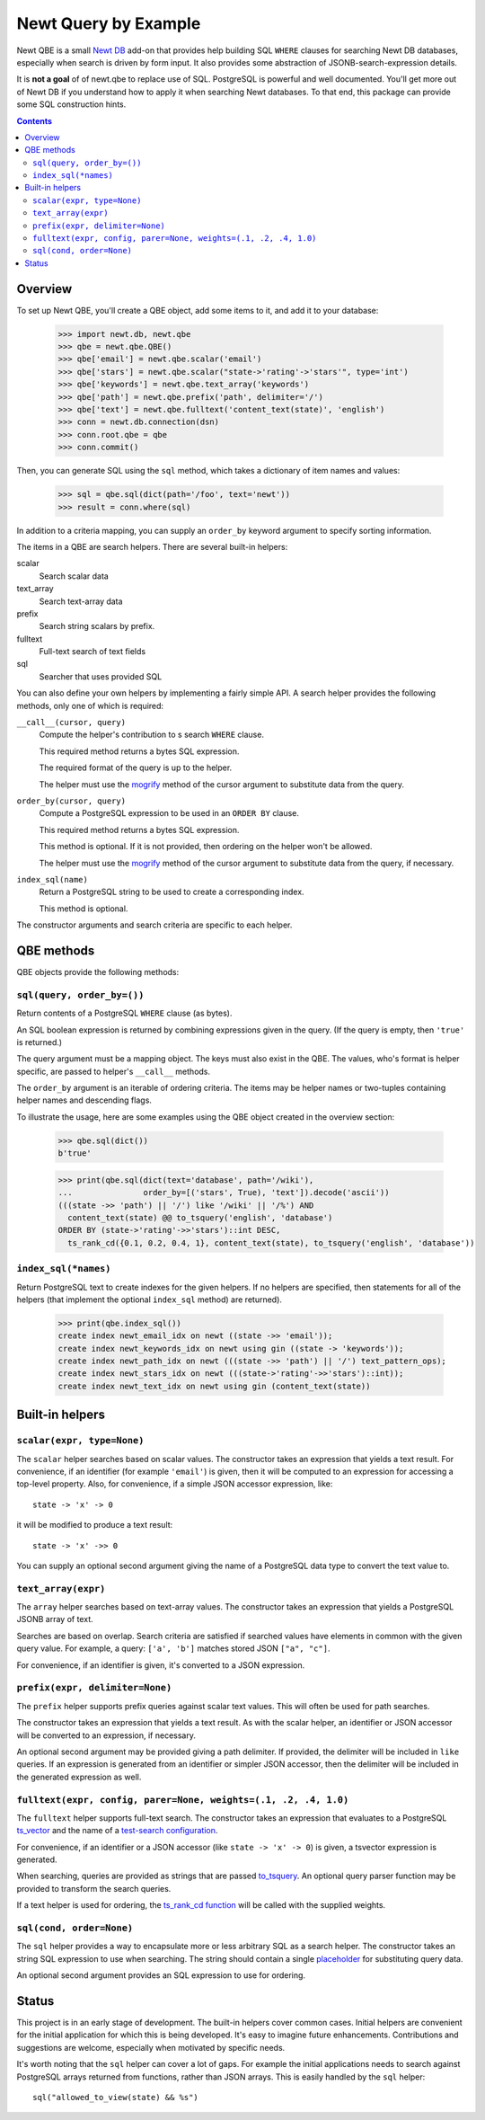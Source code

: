 ==============================
Newt Query by Example
==============================

Newt QBE is a small `Newt DB <http://www.newtdb.org>`_ add-on that
provides help building SQL ``WHERE`` clauses for searching Newt DB
databases, especially when search is driven by form input.  It also
provides some abstraction of JSONB-search-expression details.

It is **not a goal** of of newt.qbe to replace use of SQL.  PostgreSQL is
powerful and well documented.  You'll get more out of Newt DB if you
understand how to apply it when searching Newt databases.  To that end,
this package can provide some SQL construction hints.

.. contents::

Overview
=========

To set up Newt QBE, you'll create a QBE object, add some items to it,
and add it to your database:

    >>> import newt.db, newt.qbe
    >>> qbe = newt.qbe.QBE()
    >>> qbe['email'] = newt.qbe.scalar('email')
    >>> qbe['stars'] = newt.qbe.scalar("state->'rating'->'stars'", type='int')
    >>> qbe['keywords'] = newt.qbe.text_array('keywords')
    >>> qbe['path'] = newt.qbe.prefix('path', delimiter='/')
    >>> qbe['text'] = newt.qbe.fulltext('content_text(state)', 'english')
    >>> conn = newt.db.connection(dsn)
    >>> conn.root.qbe = qbe
    >>> conn.commit()

Then, you can generate SQL using the ``sql`` method, which takes a
dictionary of item names and values:

    >>> sql = qbe.sql(dict(path='/foo', text='newt'))
    >>> result = conn.where(sql)

In addition to a criteria mapping, you can supply an ``order_by``
keyword argument to specify sorting information.

The items in a QBE are search helpers.  There are several built-in
helpers:

scalar
  Search scalar data

text_array
  Search text-array data

prefix
  Search string scalars by prefix.

fulltext
  Full-text search of text fields

sql
  Searcher that uses provided SQL

You can also define your own helpers by implementing a fairly simple
API.  A search helper provides the following methods, only one of
which is required:

``__call__(cursor, query)``
  Compute the helper's contribution to s search ``WHERE`` clause.

  This required method returns a bytes SQL expression.

  The required format of the query is up to the helper.

  The helper must use the `mogrify
  <http://initd.org/psycopg/docs/cursor.html#cursor.mogrify>`_ method
  of the cursor argument to substitute data from the query.

``order_by(cursor, query)``
  Compute a PostgreSQL expression to be used in an ``ORDER BY`` clause.

  This required method returns a bytes SQL expression.

  This method is optional. If it is not provided, then ordering on the
  helper won't be allowed.

  The helper must use the `mogrify
  <http://initd.org/psycopg/docs/cursor.html#cursor.mogrify>`_ method
  of the cursor argument to substitute data from the query, if necessary.

``index_sql(name)``
  Return a PostgreSQL string to be used to create a corresponding index.

  This method is optional.

The constructor arguments and search criteria are specific to each helper.

QBE methods
===========

QBE objects provide the following methods:

``sql(query, order_by=())``
---------------------------

Return contents of a PostgreSQL ``WHERE`` clause (as bytes).

An SQL boolean expression is returned by combining expressions given
in the query.  (If the query is empty, then ``'true'`` is returned.)

The query argument must be a mapping object. The keys must also
exist in the QBE.  The values, who's format is helper specific, are
passed to helper's ``__call__`` methods.

The ``order_by`` argument is an iterable of ordering criteria.  The items may
be helper names or two-tuples containing helper names and descending flags.

To illustrate the usage, here are some examples using the QBE object
created in the overview section:

  >>> qbe.sql(dict())
  b'true'

  >>> print(qbe.sql(dict(text='database', path='/wiki'),
  ...               order_by=[('stars', True), 'text']).decode('ascii'))
  (((state ->> 'path') || '/') like '/wiki' || '/%') AND
    content_text(state) @@ to_tsquery('english', 'database')
  ORDER BY (state->'rating'->>'stars')::int DESC,
    ts_rank_cd({0.1, 0.2, 0.4, 1}, content_text(state), to_tsquery('english', 'database'))

``index_sql(*names)``
---------------------

Return PostgreSQL text to create indexes for the given helpers.  If no
helpers are specified, then statements for all of the helpers (that
implement the optional ``index_sql`` method) are returned).

    >>> print(qbe.index_sql())
    create index newt_email_idx on newt ((state ->> 'email'));
    create index newt_keywords_idx on newt using gin ((state -> 'keywords'));
    create index newt_path_idx on newt (((state ->> 'path') || '/') text_pattern_ops);
    create index newt_stars_idx on newt (((state->'rating'->>'stars')::int));
    create index newt_text_idx on newt using gin (content_text(state))

Built-in helpers
================

``scalar(expr, type=None)``
---------------------------

The ``scalar`` helper searches based on scalar values.  The constructor
takes an expression that yields a text result.  For convenience, if an
identifier (for example ``'email'``) is given, then it will be
computed to an expression for accessing a top-level property.  Also,
for convenience, if a simple JSON accessor expression, like::

  state -> 'x' -> 0

it will be modified to produce a text result::

  state -> 'x' ->> 0

You can supply an optional second argument giving the name of a
PostgreSQL data type to convert the text value to.

``text_array(expr)``
--------------------

The ``array`` helper searches based on text-array values. The constructor takes
an expression that yields a PostgreSQL JSONB array of text.

Searches are based on overlap. Search criteria are satisfied if
searched values have elements in common with the given query
value. For example, a query: ``['a', 'b']`` matches stored JSON
``["a", "c"]``.

For convenience, if an identifier is given, it's converted to a JSON
expression.

``prefix(expr, delimiter=None)``
--------------------------------

The ``prefix`` helper supports prefix queries against scalar text values.
This will often be used for path searches.

The constructor takes an expression that yields a text result.  As
with the scalar helper, an identifier or JSON accessor will be
converted to an expression, if necessary.

An optional second argument may be provided giving a path delimiter.
If provided, the delimiter will be included in ``like`` queries.  If
an expression is generated from an identifier or simpler JSON
accessor, then the delimiter will be included in the generated
expression as well.

``fulltext(expr, config, parer=None, weights=(.1, .2, .4, 1.0)``
---------------------------------------------------------------------

The ``fulltext`` helper supports full-text search.  The constructor
takes an expression that evaluates to a PostgreSQL `ts_vector
<https://www.postgresql.org/docs/current/static/datatype-textsearch.html#DATATYPE-TSVECTOR>`_
and the name of a `test-search configuration
<https://www.postgresql.org/docs/current/static/textsearch-intro.html#TEXTSEARCH-INTRO-CONFIGURATIONS>`_.

For convenience, if an identifier or a JSON accessor (like ``state ->
'x' -> 0``) is given, a tsvector expression is generated.

When searching, queries are provided as strings that are passed
`to_tsquery
<https://www.postgresql.org/docs/current/static/textsearch-controls.html#TEXTSEARCH-PARSING-QUERIES>`_. An
optional query parser function may be provided to transform the search
queries.

If a text helper is used for ordering, the `ts_rank_cd function
<https://www.postgresql.org/docs/current/static/textsearch-controls.html#TEXTSEARCH-RANKING>`_
will be called with the supplied weights.

``sql(cond, order=None)``
-------------------------

The ``sql`` helper provides a way to encapsulate more or less arbitrary
SQL as a search helper.  The constructor takes an string SQL
expression to use when searching.  The string should contain a single
`placeholder
<http://initd.org/psycopg/docs/usage.html#passing-parameters-to-sql-queries>`_
for substituting query data.

An optional second argument provides an SQL expression to use for
ordering.

Status
======

This project is in an early stage of development.  The built-in
helpers cover common cases.  Initial helpers are convenient for the
initial application for which this is being developed.  It's easy to
imagine future enhancements.  Contributions and suggestions are
welcome, especially when motivated by specific needs.

It's worth noting that the ``sql`` helper can cover a lot of gaps.
For example the initial applications needs to search against
PostgreSQL arrays returned from functions, rather than JSON arrays.
This is easily handled by the ``sql`` helper::

  sql("allowed_to_view(state) && %s")
